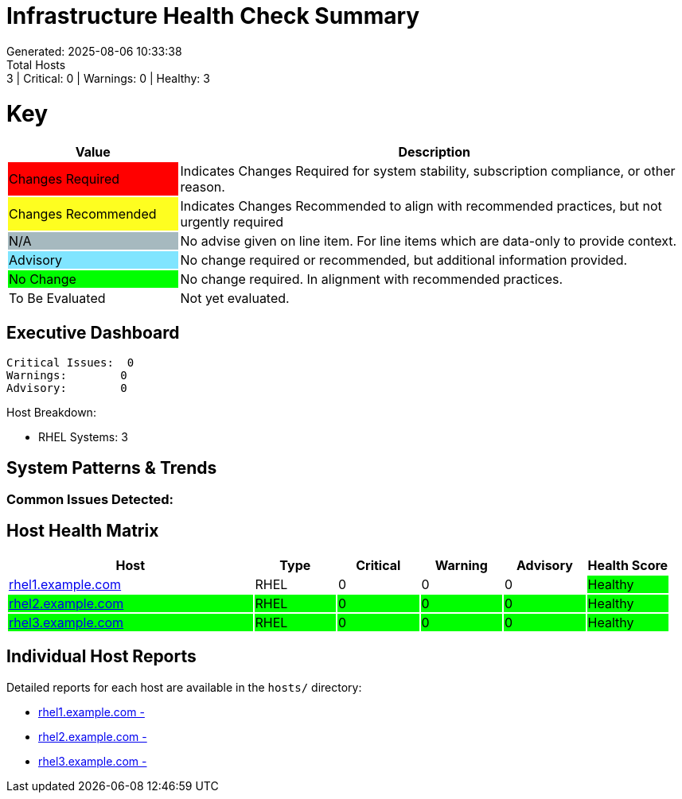 = Infrastructure Health Check Summary
Generated: 2025-08-06 10:33:38
Total Hosts: 3 | Critical: 0 | Warnings: 0 | Healthy: 3

= Key

[cols="1,3", options=header]
|===
|Value
|Description

|
{set:cellbgcolor:#FF0000}
Changes Required
|
{set:cellbgcolor!}
Indicates Changes Required for system stability, subscription compliance, or other reason.

|
{set:cellbgcolor:#FEFE20}
Changes Recommended
|
{set:cellbgcolor!}
Indicates Changes Recommended to align with recommended practices, but not urgently required

|
{set:cellbgcolor:#A6B9BF}
N/A
|
{set:cellbgcolor!}
No advise given on line item. For line items which are data-only to provide context.

|
{set:cellbgcolor:#80E5FF}
Advisory
|
{set:cellbgcolor!}
No change required or recommended, but additional information provided.

|
{set:cellbgcolor:#00FF00}
No Change
|
{set:cellbgcolor!}
No change required. In alignment with recommended practices.

|
{set:cellbgcolor:#FFFFFF}
To Be Evaluated
|
{set:cellbgcolor!}
Not yet evaluated.
|===

== Executive Dashboard

[listing]
----
Critical Issues:  0
Warnings:        0
Advisory:        0
----

Host Breakdown:

* RHEL Systems: 3

== System Patterns & Trends

=== Common Issues Detected:

== Host Health Matrix

[cols="3,1,1,1,1,1", options=header]
|===
|Host |Type |Critical |Warning |Advisory |Health Score

|link:hosts/rhel1.example.com-health-check.adoc[rhel1.example.com] |RHEL |0 |0 |0 |{set:cellbgcolor:#00FF00}Healthy
|link:hosts/rhel2.example.com-health-check.adoc[rhel2.example.com] |RHEL |0 |0 |0 |{set:cellbgcolor:#00FF00}Healthy
|link:hosts/rhel3.example.com-health-check.adoc[rhel3.example.com] |RHEL |0 |0 |0 |{set:cellbgcolor:#00FF00}Healthy
|===

{set:cellbgcolor!}

== Individual Host Reports

Detailed reports for each host are available in the `hosts/` directory:

* link:hosts/rhel1.example.com-health-check.adoc[rhel1.example.com - ]
* link:hosts/rhel2.example.com-health-check.adoc[rhel2.example.com - ]
* link:hosts/rhel3.example.com-health-check.adoc[rhel3.example.com - ]
